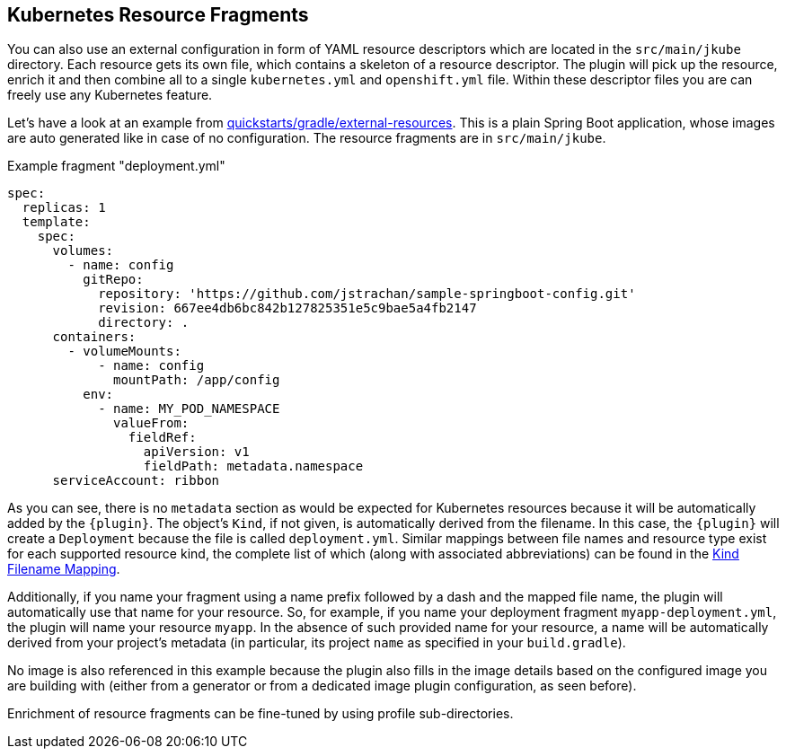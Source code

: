 [[kubernetes-resource-fragments]]
== Kubernetes Resource Fragments

You can also use an external configuration in form of YAML resource descriptors which are located in the  `src/main/jkube` directory. Each resource gets its own file, which contains a skeleton of a resource descriptor. The plugin will pick up the resource, enrich it and then combine all to a single `kubernetes.yml` and `openshift.yml` file. Within these descriptor files you are can freely use any Kubernetes feature.

Let's have a look at an example from
https://github.com/eclipse/jkube/tree/master/quickstarts/gradle/external-resources[quickstarts/gradle/external-resources].
This is a plain Spring Boot application, whose images are auto generated like in case of no configuration.
The resource fragments are in `src/main/jkube`.

.Example fragment "deployment.yml"
[source,yaml,indent=0,subs="verbatim,quotes,attributes"]
----
  spec:
    replicas: 1
    template:
      spec:
        volumes:
          - name: config
            gitRepo:
              repository: 'https://github.com/jstrachan/sample-springboot-config.git'
              revision: 667ee4db6bc842b127825351e5c9bae5a4fb2147
              directory: .
        containers:
          - volumeMounts:
              - name: config
                mountPath: /app/config
            env:
              - name: MY_POD_NAMESPACE
                valueFrom:
                  fieldRef:
                    apiVersion: v1
                    fieldPath: metadata.namespace
        serviceAccount: ribbon
----

As you can see, there is no `metadata` section as would be expected for Kubernetes resources because it will be automatically added by the `{plugin}`. The object's `Kind`, if not given, is automatically derived from the
filename. In this case, the `{plugin}` will create a `Deployment` because the file is called `deployment.yml`. Similar mappings between file names and resource type exist for each supported resource kind, the
complete list of which (along with associated abbreviations) can be found in the <<appendix-kind-mapping, Kind Filename Mapping>>.

Additionally, if you name your fragment using a name prefix followed by a dash and the mapped file name, the plugin will automatically use that name for your resource. So, for example, if you name your deployment fragment
`myapp-deployment.yml`, the plugin will name your resource `myapp`. In the absence of such provided name for your resource, a name will be automatically derived from your project's metadata (in particular, its project `name` as specified in your `build.gradle`).

No image is also referenced in this example because the plugin also fills in the image details based on the configured image you are building with (either from a generator or from a dedicated image plugin configuration, as seen before).

Enrichment of resource fragments can be fine-tuned by using profile sub-directories.
// TODO - Add when support is complete
//For more details see <<profiles, Profiles>>.
